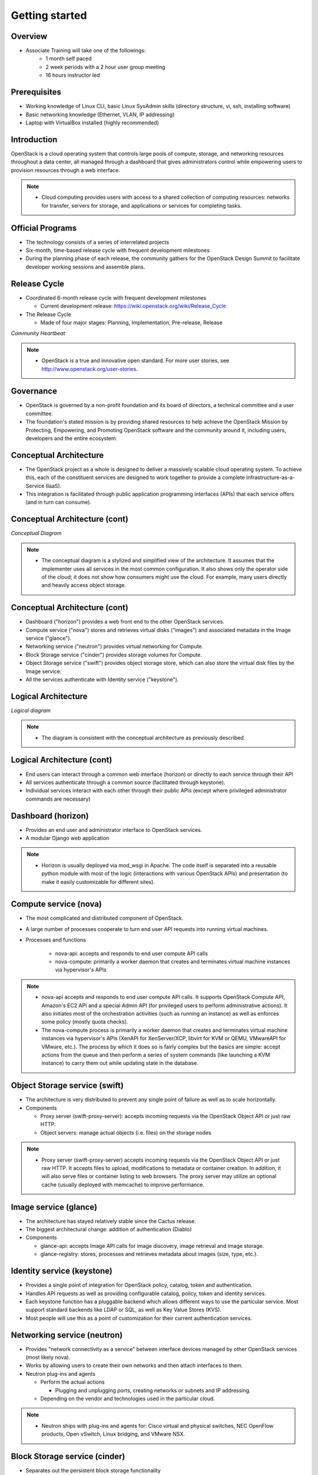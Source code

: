 ===============
Getting started
===============

.. figure:: ../figures/os_background.png
   :class: fill
   :width: 100%

Overview
========

- Associate Training will take one of the followings:
    - 1 month self paced
    - 2 week periods with a 2 hour user group meeting
    - 16 hours instructor led

Prerequisites
=============

- Working knowledge of Linux CLI, basic Linux SysAdmin skills (directory
  structure, vi, ssh, installing software)
- Basic networking knowledge (Ethernet, VLAN, IP addressing)
- Laptop with VirtualBox installed (highly recommended)

Introduction
============

OpenStack is a cloud operating system that controls large pools of compute,
storage, and networking resources throughout a data center, all managed
through a dashboard that gives administrators control while empowering users
to provision resources through a web interface.

.. note::

    - Cloud computing provides users with access to a shared collection of
      computing resources: networks for transfer, servers for storage, and
      applications or services for completing tasks.

Official Programs
=================

- The technology consists of a series of interrelated projects
- Six-month, time-based release cycle with frequent development milestones
- During the planning phase of each release, the community gathers for the
  OpenStack Design Summit to facilitate developer working sessions and
  assemble plans.

Release Cycle
=============

- Coordinated 6-month release cycle with frequent development milestones

  - Current development release: https://wiki.openstack.org/wiki/Release_Cycle

- The Release Cycle

  - Made of four major stages: Planning, Implementation, Pre-release, Release

.. image:: ../figures/image05.png

*Community Heartbeat*

.. note::

    - OpenStack is a true and innovative open standard. For more user stories,
      see http://www.openstack.org/user-stories.

Governance
==========

- OpenStack is governed by a non-profit foundation and its board of directors,
  a technical committee and a user committee.

- The foundation's stated mission is by providing shared resources to help
  achieve the OpenStack Mission by Protecting, Empowering, and Promoting
  OpenStack software and the community around it, including users, developers
  and the entire ecosystem.

Conceptual Architecture
=======================

- The OpenStack project as a whole is designed to deliver a massively scalable
  cloud operating system. To achieve this, each of the constituent services are
  designed to work together to provide a complete Infrastructure-as-a-Service
  (IaaS).

- This integration is facilitated through public application programming
  interfaces (APIs) that each service offers (and in turn can consume).

Conceptual Architecture (cont)
==============================

.. image:: ../figures/image13.jpg

*Conceptual Diagram*

.. note::

    - The conceptual diagram is a stylized and simplified view of the
      architecture. It assumes that the implementer uses all services in the
      most common configuration. It also shows only the operator side of the
      cloud; it does not show how consumers might use the cloud. For example,
      many users directly and heavily access object storage.

Conceptual Architecture (cont)
==============================

- Dashboard ("horizon") provides a web front end to the other
  OpenStack services.
- Compute service ("nova") stores and retrieves virtual disks ("images") and
  associated metadata in the Image service ("glance").
- Networking service ("neutron") provides virtual networking for Compute.
- Block Storage service ("cinder") provides storage volumes for Compute.
- Object Storage service ("swift") provides object storage store,
  which can also store the virtual disk files by the Image service.
- All the services authenticate with Identity service ("keystone").

Logical Architecture
====================

.. image:: ../figures/openstack-arch-havana-logical-v1.jpg

*Logical diagram*

.. note::

    - The diagram is consistent with the conceptual architecture as
      previously described.

Logical Architecture (cont)
===========================

- End users can interact through a common web interface (horizon) or directly
  to each service through their API

- All services authenticate through a common source
  (facilitated through keystone).

- Individual services interact with each other through their public APIs
  (except where privileged administrator commands are necessary)

Dashboard (horizon)
===================

- Provides an end user and administrator interface to OpenStack services.
- A modular Django web application

.. image:: ../figures/image10.jpg
  :width: 75%

.. note::

    - Horizon is usually deployed via mod_wsgi in Apache. The code itself is
      separated into a reusable python module with most of the logic
      (interactions with various OpenStack APIs) and presentation
      (to make it easily customizable for different sites).

Compute service (nova)
======================

- The most complicated and distributed component of OpenStack.
- A large number of processes cooperate to turn end user API requests into
  running virtual machines.
- Processes and functions

   - nova-api: accepts and responds to end user compute API calls
   - nova-compute: primarily a worker daemon that creates and
     terminates virtual machine instances via hypervisor's APIs


.. note::

    - nova-api accepts and responds to end user compute API calls. It supports
      OpenStack Compute API, Amazon's EC2 API and a special Admin API (for
      privileged users to perform administrative actions).
      It also initiates most of the orchestration activities
      (such as running an instance) as well as enforces some policy
      (mostly quota checks).

    - The nova-compute process is primarily a worker daemon that creates and
      terminates virtual machine instances via hypervisor's APIs (XenAPI for
      XenServer/XCP, libvirt for KVM or QEMU, VMwareAPI for VMware, etc.).
      The process by which it does so is fairly complex but the basics are
      simple: accept actions from the queue and then perform a series of system
      commands (like launching a KVM instance) to carry them out while updating
      state in the database.

Object Storage service (swift)
==============================

- The architecture is very distributed to prevent any single point of
  failure as well as to scale horizontally.
- Components

  - Proxy server (swift-proxy-server): accepts incoming requests
    via the OpenStack Object API or just raw HTTP.
  - Object servers: manage actual objects (i.e. files) on the storage nodes

.. note::

    - Proxy server (swift-proxy-server) accepts incoming requests via the
      OpenStack Object API or just raw HTTP. It accepts files to upload,
      modifications to metadata or container creation. In addition, it will
      also serve files or container listing to web browsers. The proxy server
      may utilize an optional cache (usually deployed with memcache) to
      improve performance.

Image service (glance)
======================

- The architecture has stayed relatively stable since the Cactus release.
- The biggest architectural change: addition of authentication (Diablo)
- Components

  - glance-api: accepts Image API calls for image discovery, image retrieval
    and image storage.
  - glance-registry: stores, processes and retrieves metadata about images
    (size, type, etc.).

Identity service (keystone)
===========================

- Provides a single point of integration for OpenStack policy, catalog,
  token and authentication.
- Handles API requests as well as providing configurable catalog,
  policy, token and identity services.
- Each keystone function has a pluggable backend which allows different ways to
  use the particular service. Most support standard backends like LDAP or SQL,
  as well as Key Value Stores (KVS).
- Most people will use this as a point of customization for their current
  authentication services.

Networking service (neutron)
============================

- Provides "network connectivity as a service" between interface devices
  managed by other OpenStack services (most likely nova).
- Works by allowing users to create their own networks and then attach
  interfaces to them.
- Neutron plug-ins and agents

  - Perform the actual actions

    - Plugging and unplugging ports, creating networks or subnets and IP
      addressing.

  - Depending on the vendor and technologies used in the particular cloud.

.. note::

    - Neutron ships with plug-ins and agents for:
      Cisco virtual and physical switches, NEC OpenFlow products, Open vSwitch,
      Linux bridging, and VMware NSX.

Block Storage service (cinder)
==============================

- Separates out the persistent block storage functionality
- Previously part of OpenStack Compute (in the form of nova-volume)
- The OpenStack Block Storage API allows for manipulation of volumes,
  volume types (similar to compute flavors) and volume snapshots.

.. note::

    - cinder-volume acts upon the requests by reading or writing to the cinder
      database to maintain state, interacting with other processes (like
      cinder-scheduler) through a message queue and directly upon block storage
      providing hardware or software. It can interact with a variety of storage
      providers through a driver architecture. Currently, there are drivers for
      IBM, SolidFire, NetApp, Nexenta, Zadara, linux iSCSI and other storage
      providers.
